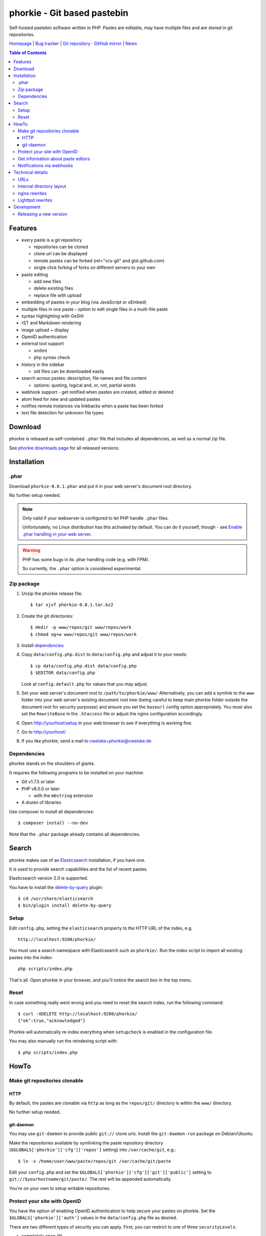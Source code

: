 ****************************
phorkie - Git based pastebin
****************************
Self-hosted pastebin software written in PHP.
Pastes are editable, may have multiple files and are stored in git repositories.

`Homepage <https://cweiske.de/phorkie.htm>`__
| `Bug tracker <https://github.com/cweiske/phorkie/issues>`__
| `Git repository <https://git.cweiske.de/phorkie.git>`__
· `GitHub mirror <https://github.com/cweiske/phorkie/>`__
| `News <https://cweiske.de/phorkie-news.htm>`__

.. contents:: Table of Contents

========
Features
========
- every paste is a git repository

  - repositories can be cloned
  - clone url can be displayed
  - remote pastes can be forked (rel="vcs-git" and gist.github.com)
  - single click forking of forks on different servers to your own
- paste editing

  - add new files
  - delete existing files
  - replace file with upload
- embedding of pastes in your blog (via JavaScript or oEmbed)
- multiple files in one paste
  - option to edit single files in a multi-file paste
- syntax highlighting with GeSHi
- rST and Markdown rendering
- image upload + display
- OpenID authentication
- external tool support

  - xmllint
  - php syntax check
- history in the sidebar

  - old files can be downloaded easily
- search across pastes: description, file names and file content

  - options: quoting, logical and, or, not, partial words
- webhook support - get notified when pastes are created, edited or deleted
- atom feed for new and updated pastes
- notifies remote instances via linkbacks when a paste has been forked
- text file detection for unknown file types


========
Download
========
phorkie is released as self-contained ``.phar`` file that includes
all dependencies, as well as a normal zip file.

.. LATESTRELEASE

See `phorkie downloads page <http://cweiske.de/phorkie-download.htm>`_
for all released versions.


============
Installation
============

.phar
=====
Download ``phorkie-0.8.1.phar`` and put it in your web server's document root
directory.

No further setup needed.

.. note:: Only valid if your webserver is configured to let
   PHP handle ``.phar`` files.

   Unfortunately, no Linux distribution has this activated by default.
   You can do it yourself, though - see
   `Enable .phar handling in your web server`__.

.. warning:: PHP has some bugs in its .phar handling code (e.g. with FPM).

   So currently, the ``.phar`` option is considered experimental.

__ http://cweiske.de/tagebuch/phar-webserver.htm


Zip package
===========
1. Unzip the phorkie release file::

   $ tar xjvf phorkie-0.8.1.tar.bz2

2. Create the git directories::

   $ mkdir -p www/repos/git www/repos/work
   $ chmod og+w www/repos/git www/repos/work

3. Install dependencies_

4. Copy ``data/config.php.dist`` to ``data/config.php`` and adjust it
   to your needs::

   $ cp data/config.php.dist data/config.php
   $ $EDITOR data/config.php

   Look at ``config.default.php`` for values that you may adjust.

5. Set your web server's document root to ``/path/to/phorkie/www/``
   Alternatively, you can add a symlink to the ``www`` folder into your
   web server's existing document root tree (being careful to keep
   main phorkie folder outside the document root for security purposes)
   and ensure you set the ``baseurl`` config option appropriately. You
   must also set the ``RewriteBase`` in the ``.htaccess`` file or adjust
   the nginx configuration accordingly.

6. Open http://yourhost/setup in your web browser to see if everything
   is working fine.

7. Go to http://yourhost/

8. If you like phorkie, send a mail to `cweiske+phorkie@cweiske.de`__

__ mailto:cweiske+phorkie@cweiske.de


Dependencies
============
phorkie stands on the shoulders of giants.

It requires the following programs to be installed
on your machine:

- Git v1.7.5 or later
- PHP v8.0.0 or later

  - with the ``mbstring`` extension
- A dozen of libraries

Use composer to install all dependencies::

  $ composer install --no-dev

Note that the ``.phar`` package already contains all dependencies.


======
Search
======

phorkie makes use of an Elasticsearch__ installation, if you have one.

It is used to provide search capabilities and the list of recent pastes.

Elasticsearch version 2.0 is supported.

You have to install the `delete-by-query`__ plugin::

    $ cd /usr/share/elasticsearch
    $ bin/plugin install delete-by-query

__ http://www.elasticsearch.org/
__ https://www.elastic.co/guide/en/elasticsearch/plugins/2.0/plugins-delete-by-query.html


Setup
=====
Edit ``config.php``, setting the ``elasticsearch`` property to the HTTP URL
of the index, e.g. ::

  http://localhost:9200/phorkie/

You must use a search namespace with Elasticsearch such as ``phorkie/``.
Run the index script to import all existing pastes into the index::

  php scripts/index.php

That's all. Open phorkie in your browser, and you'll notice the search box
in the top menu.


Reset
=====
In case something really went wrong and you need to reset the search
index, run the following command::

  $ curl -XDELETE http://localhost:9200/phorkie/
  {"ok":true,"acknowledged"}

Phorkie will automatically re-index everything when ``setupcheck`` is enabled
in the configuration file.

You may also manually run the reindexing script with::

  $ php scripts/index.php


=====
HowTo
=====

Make git repositories clonable
==============================

HTTP
----
By default, the pastes are clonable via ``http`` as long as the ``repos/git/``
directory is within the ``www/`` directory.

No further setup needed.


git-daemon
----------
You may use ``git-daemon`` to provide public ``git://`` clone urls.
Install the ``git-daemon-run`` package on Debian/Ubuntu.

Make the repositories available by symlinking the paste repository
directory (``$GLOBALS['phorkie']['cfg']['repos']`` setting) into
``/var/cache/git``, e.g.::

  $ ln -s /home/user/www/paste/repos/git /var/cache/git/paste

Edit your ``config.php`` and set the ``$GLOBALS['phorkie']['cfg']['git']['public']``
setting to ``git://$yourhostname/git/paste/``.
The rest will be appended automatically.


You're on your own to setup writable repositories.


Protect your site with OpenID
=============================
You have the option of enabling OpenID authentication to help secure your
pastes on phorkie.
Set the ``$GLOBALS['phorkie']['auth']`` values in the
``data/config.php`` file as desired.

There are two different types of security you can apply.
First, you can restrict to one of three ``securityLevels``:

- completely open (``0``)
- protection of write-enabled functions such as add, edit, etc. (``1``)
- full site protection (``2``)

Additionally, you can restrict your site to ``listedUsersOnly``.
You will need to add the individual OpenID urls to the
``$GLOBALS['phorkie']['auth']['users']`` variable.


Get information about paste editors
===================================
Phorkie stores the user's OpenID or IP address (when not logged in) when
a paste is edited.
It is possible to get this information for each single commit::

    // IP / OpenID for the latest commit
    $ git notes --ref=identity show
    127.0.0.1

    // show IP / OpenID for a given commit
    $ git notes --ref=identity show 29f82a
    http://cweiske.de/


Notifications via webhooks
==========================
Depending on how you use phorkie, it might be nice to notify some other service
when pastes are added or updated.
Phorkie contains a simply mechanism to post data to a given URL which
you can then use as needed.

The data are json-encoded POSTed to the URLs contained in the
``$GLOBALS['phorkie']['cfg']['webhooks']`` setting array, with
a MIME type of ``application/vnd.phorkie.webhook+json``::

  {
      'event': 'create',
      'author': {
          'name':'Anonymous',
          'email': 'anonymous@phorkie',
      },
      'repository': {
          'name': 'webhooktest',
          'url': 'http://example.org/33',
          'description': 'webhooktest',
          'owner': {
              'name': 'Anonymous',
              'email': 'anonymous@phorkie',
          }
      }
  }

The event may be ``create``, ``edit`` or ``delete``.


=================
Technical details
=================


URLs
====

``/``
  Index page.
``/[0-9]+``
  Display page for paste
``/[0-9]+/edit``
  Edit the paste
``/[0-9]+/edit/(.+)``
  Edit a single file of the paste
``/[0-9]+/embed``
  JavaScript code that embeds the whole paste in a HTML page
``/[0-9]+/embed/(.+)``
  JavaScript code that embeds a single file in a HTML page
``/[0-9]+/raw/(.+)``
  Display raw file contents
``/[0-9]+/tool/[a-zA-Z]+/(.+)``
  Run a tool on the given file
``/[0-9]+/rev/[a-z0-9]+``
  Show specific revision of the paste
``/[0-9]+/delete``
  Delete the paste
``/[0-9]+/doap``
  Show DOAP document for paste
``/[0-9]+/fork``
  Create a fork of the paste
``/search?q=..(&page=[0-9]+)?``
  Search for term, with optional page
``/list(/[0-9]+)?``
  List all pastes, with optional page
``/fork-remote``
  Fork a remote URL
``/help``
  Show help page
``/new``
  Shows form for new paste
``/login``
  Login page for protecting site
``/setup``
  Check if everything is setup correctly and all dependencies are installed
``/user``
  Edit logged-in user information


Internal directory layout
=========================
::

  repos/
    work/
      1/ - work directory for paste #1
      2/ - work directory for paste #2
    git/
      1.git/ - git repository for paste #1
        description - Description for the repository
      2.git/ - git repository for paste #2

nginx rewrites
==============
If you use nginx, place the following lines into your ``server`` block:

::

  if (!-e $request_uri) {
    rewrite ^/([0-9]+)$ /display.php?id=$1;
    rewrite ^/([0-9]+)/delete$ /delete.php?id=$1;
    rewrite ^/([0-9]+)/delete/confirm$ /delete.php?id=$1&confirm=1;
    rewrite ^/([0-9]+)/doap$ /doap.php?id=$1;
    rewrite ^/([0-9]+)/edit$ /edit.php?id=$1;
    rewrite ^/([0-9]+)/edit/(.+)$ /edit.php?id=$1&file=$2;
    rewrite ^/([0-9]+)/embed$ /embed.php?id=$1;
    rewrite ^/([0-9]+)/embed/(.+)$ /embed.php?id=$1&file=$2;
    rewrite ^/([0-9]+)/fork$ /fork.php?id=$1;
    rewrite ^/([0-9]+)/raw/(.+)$ /raw.php?id=$1&file=$2;
    rewrite ^/([0-9]+)/rev/(.+)$ /revision.php?id=$1&rev=$2;
    rewrite ^/([0-9]+)/rev-raw/([^/]+)/(.+)$ /raw.php?id=$1&rev=$2&file=$3;
    rewrite ^/([0-9]+)/tool/([^/]+)/(.+)$ /tool.php?id=$1&tool=$2&file=$3;

    rewrite ^/fork-remote$ /fork-remote.php;
    rewrite ^/help$ /help.php;
    rewrite ^/new$ /new.php;

    rewrite ^/feed/new$ /feed-new.php;
    rewrite ^/feed/updated$ /feed-updated.php;

    rewrite ^/list$ /list.php;
    rewrite ^/list/([0-9]+)$ /list.php?page=$1;

    rewrite ^/search$ /search.php;
    rewrite ^/search/([0-9]+)$ /search.php?page=$1;

    rewrite ^/login$ /login.php;
    rewrite ^/setup$ /setup.php;
    rewrite ^/user$ /user.php;
  }

Lighttpd rewrites
=================

::

    url.rewrite-once += (
        "^/([0-9]+)$" => "/display.php?id=$1",
        "^/([0-9]+)/delete$" => "/delete.php?id=$1",
        "^/([0-9]+)/delete/confirm" => "/delete.php?&id=$1&confirm=1",
        "^/([0-9]+)/doap$" => "/doap.php?id=$1",
        "^/([0-9]+)/edit$" => "/edit.php?id=$1",
        "^/([0-9]+)/edit/(.+)" => "/edit.php?id=$1&file=$2",
        "^/([0-9]+)/embed$" => "/embed.php?id=$1",
        "^/([0-9]+)/embed/(.+)$" => "/embed.php?id=$1",
        "^/([0-9]+)/fork$" => "/fork.php?id=$1",
        "^/([0-9]+)/raw/(.+)$" => "/raw.php?id=$1&file=$2",
        "^/([0-9]+)/rev/(.+)$" => "/revision.php?id=$1&rev=$2",
        "^/([0-9]+)/rev-raw/([^/]+)/(.+)$" => "/raw.php?id=$1&rev=$2&file=$3",
        "^/([0-9]+)/tool/([^/]+)/(.+)$" => "/tool.php?id=$1&tool=$2&file=$3",

        "^/fork-remote$" => "/fork-remote.php",
        "^/help$" => "/help.php",
        "^/new$" => "/new.php",

        "^/feed/new$" => "/feed-new.php",
        "^/feed/updated$" => "/feed-updated.php",

        "^/list$" => "/list.php",
        "^/list/([0-9]+)$" => "/list.php?page=$1",

        "^/search$" => "/search.php",
        "^/search/([0-9]+)$" => "/search.php?page=$1",

        "^/login$" => "/login.php",
        "^/setup$" => "/setup.php",
        "^/user$" => "/user.php"
    )


===========
Development
===========

Releasing a new version
=======================

#. Update ``ChangeLog``, ``NEWS.rst``, ``build.xml`` and ``README.rst``.
#. Update local dependencies::

    $ phing collectdeps
#. Build ``.tar.bz2`` and ``.phar`` release files with::

    $ phing zip
    $ phing phar
#. Test.
#. Tag the release in git
#. Run the script to update the homepage

    $ cd /home/cweiske/Dev/html/cweiske.de
    $ ./scripts/update-phorkie.sh
